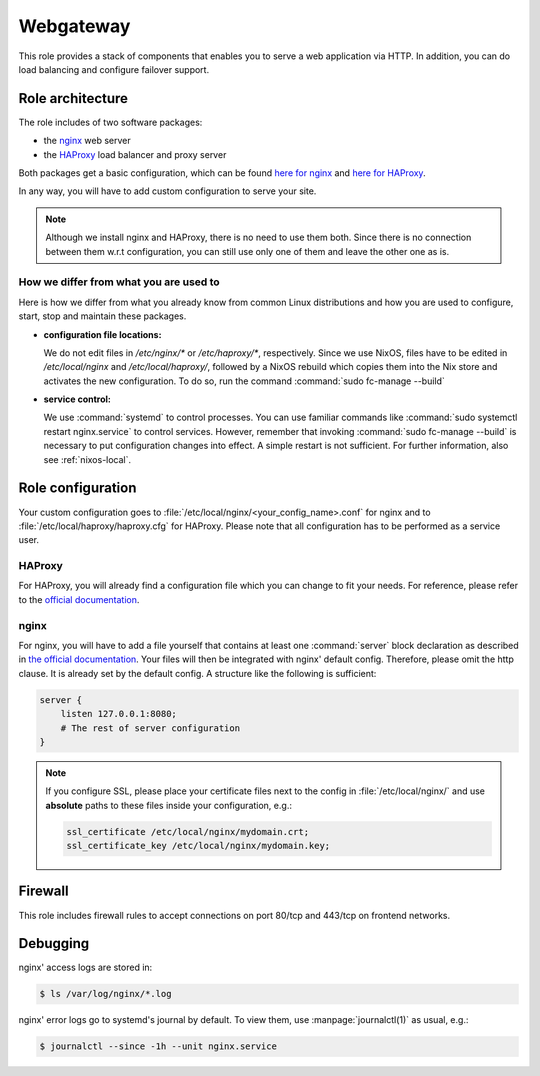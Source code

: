 .. _nixos-webgateway:

Webgateway
==========

This role provides a stack of components that enables you to serve a web
application via HTTP. In addition, you can do load balancing and configure
failover support.

Role architecture
-----------------

The role includes of two software packages:

* the `nginx <http://nginx.org/>`_ web server
* the `HAProxy <http://www.haproxy.org/>`_ load balancer and proxy server

Both packages get a basic configuration, which can be found `here for nginx <https://github.com/flyingcircusio/nixpkgs/blob/fc-15.09-dev/nixos/modules/flyingcircus/roles/nginx.nix>`_ and `here for HAProxy <https://github.com/flyingcircusio/nixpkgs/blob/fc-15.09-dev/nixos/modules/flyingcircus/roles/haproxy.nix>`_.

In any way, you will have to add custom configuration to serve your site.

.. note:: Although we install nginx and HAProxy, there is no need to use them
   both. Since there is no connection between them w.r.t configuration, you can
   still use only one of them and leave the other one as is.

How we differ from what you are used to
~~~~~~~~~~~~~~~~~~~~~~~~~~~~~~~~~~~~~~~

Here is how we differ from what you already know from common Linux distributions
and how you are used to configure, start, stop and maintain these packages.

* **configuration file locations:**

  We do not edit files in `/etc/nginx/*` or `/etc/haproxy/*`, respectively.
  Since we use NixOS, files have to be edited in `/etc/local/nginx` and
  `/etc/local/haproxy/`, followed by a NixOS rebuild which copies them into the
  Nix store and activates the new configuration. To do so, run the command
  :command:`sudo fc-manage --build`

* **service control:**

  We use :command:`systemd` to control processes. You can use familiar commands
  like :command:`sudo systemctl restart nginx.service` to control services.
  However, remember that invoking :command:`sudo fc-manage --build` is
  necessary to put configuration changes into effect. A simple restart is not
  sufficient. For further information, also see :ref:`nixos-local`.

Role configuration
------------------

Your custom configuration goes to
:file:`/etc/local/nginx/<your_config_name>.conf` for nginx and to
:file:`/etc/local/haproxy/haproxy.cfg` for HAProxy. Please note that all
configuration has to be performed as a service user.

HAProxy
~~~~~~~

For HAProxy, you will already find a configuration file which you can change to
fit your needs. For reference, please refer to the `official documentation <http://cbonte.github.io/haproxy-dconv/configuration-1.5.html>`_.

nginx
~~~~~

For nginx, you will have to add a file yourself that contains at least one
:command:`server` block declaration as described in `the official documentation
<https://www.nginx.com/resources/admin-guide/nginx-web-server/>`_. Your files
will then be integrated with nginx' default config. Therefore, please omit
the http clause. It is already set by the default config. A structure like the
following is sufficient:

.. code-block:: console

   server {
       listen 127.0.0.1:8080;
       # The rest of server configuration
   }

.. note::

   If you configure SSL, please place your certificate files next to the config
   in :file:`/etc/local/nginx/` and use **absolute** paths to these files inside
   your configuration, e.g.:

   .. code-block:: console

      ssl_certificate /etc/local/nginx/mydomain.crt;
      ssl_certificate_key /etc/local/nginx/mydomain.key;


Firewall
--------

This role includes firewall rules to accept connections on port 80/tcp and
443/tcp on frontend networks.


Debugging
---------

nginx' access logs are stored in:

.. code-block:: console

   $ ls /var/log/nginx/*.log

nginx' error logs go to systemd's journal by default. To view them, use
:manpage:`journalctl(1)` as usual, e.g.:

.. code-block:: console

   $ journalctl --since -1h --unit nginx.service
